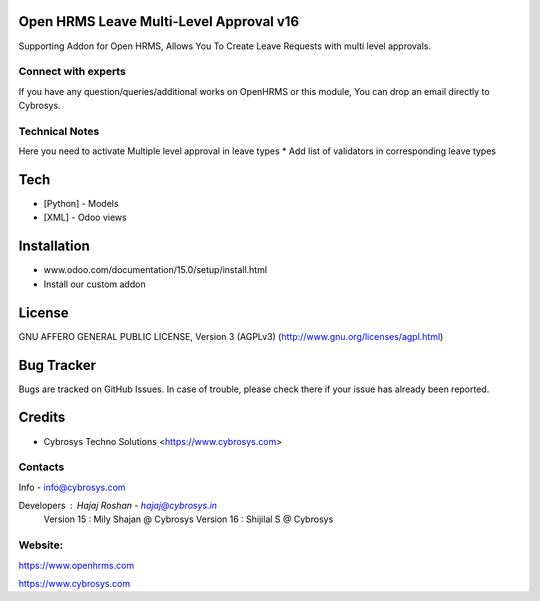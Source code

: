 Open HRMS Leave Multi-Level Approval v16
========================================
Supporting Addon for Open HRMS, Allows You To Create Leave Requests with multi level approvals.

Connect with experts
--------------------

If you have any question/queries/additional works on OpenHRMS or this module, You can drop an email directly to Cybrosys.

Technical Notes
---------------

Here you need to activate Multiple level approval in leave types
* Add list of validators in corresponding leave types

Tech
====
* [Python] - Models
* [XML] - Odoo views

Installation
============
- www.odoo.com/documentation/15.0/setup/install.html
- Install our custom addon


License
=======
GNU AFFERO GENERAL PUBLIC LICENSE, Version 3 (AGPLv3)
(http://www.gnu.org/licenses/agpl.html)

Bug Tracker
===========
Bugs are tracked on GitHub Issues. In case of trouble, please check there if your issue has already been reported.

Credits
=======
* Cybrosys Techno Solutions <https://www.cybrosys.com>

Contacts
--------
Info - info@cybrosys.com

Developers : Hajaj Roshan  - hajaj@cybrosys.in
             Version 15 : Mily Shajan @ Cybrosys
             Version 16 : Shijilal S @ Cybrosys

Website:
-------
https://www.openhrms.com

https://www.cybrosys.com
